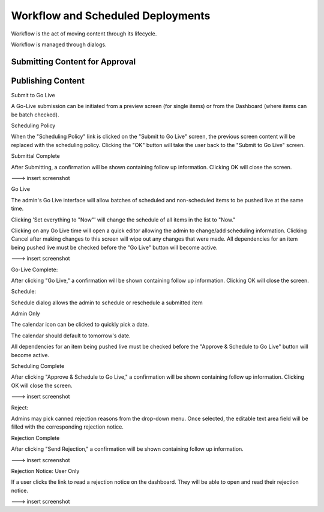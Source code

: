 .. index:: Workflows

..  _content_authors_workflows:

----------------------------------
Workflow and Scheduled Deployments
----------------------------------

Workflow is the act of moving content through its lifecycle.

.. image:: /_static/images/c2wf.png
    :height: 900px
    :width: 900 px
    :scale: 95 %
    :align: center
    
Workflow is managed through dialogs.

.. image:: /_static/images/page-workflows.png
    :width: 75 %    
    :align: center


^^^^^^^^^^^^^^^^^^^^^^^^^^^^^^^
Submitting Content for Approval
^^^^^^^^^^^^^^^^^^^^^^^^^^^^^^^

^^^^^^^^^^^^^^^^^^
Publishing Content
^^^^^^^^^^^^^^^^^^
Submit to Go Live

A Go-Live submission can be initiated from a preview screen (for single items) or from the Dashboard (where items can be batch checked).

.. image:: /_static/images/page-workflows-publish.png
    :width: 75 %    
    :align: center

.. image:: /_static/images/page-workflows-publish2.png
    :width: 75 %    
    :align: center
    
Scheduling Policy

When the "Scheduling Policy" link is clicked on the "Submit to Go Live" screen, the previous screen content will be replaced with the scheduling policy. Clicking the "OK" button will take the user back to the "Submit to Go Live" screen.

.. image:: /_static/images/page-workflows-schedule.png
    :width: 75 %    
    :align: center
    
    
Submittal Complete

After Submitting, a confirmation will be shown containing follow up information. Clicking OK will close the screen.

---> insert screenshot

Go Live

The admin's Go Live interface will allow batches of scheduled and non-scheduled items to be pushed live at the same time.

Clicking 'Set everything to "Now"' will change the schedule of all items in the list to "Now."

Clicking on any Go Live time will open a quick editor allowing the admin to change/add scheduling information.
Clicking Cancel after making changes to this screen will wipe out any changes that were made.
All dependencies for an item being pushed live must be checked before the "Go Live" button will become active.

---> insert screenshot

Go-Live Complete:

After clicking "Go Live," a confirmation will be shown containing follow up information. Clicking OK will close the screen.
 

Schedule:

Schedule dialog allows the admin to schedule or reschedule a submitted item

Admin Only

The calendar icon can be clicked to quickly pick a date.

The calendar should default to tomorrow's date.

All dependencies for an item being pushed live must be checked before the "Approve & Schedule to Go Live" button will become active.

 

Scheduling Complete

After clicking "Approve & Schedule to Go Live," a confirmation will be shown containing follow up information. Clicking OK will close the screen.

---> insert screenshot

Reject:

Admins may pick canned rejection reasons from the drop-down menu. Once selected, the editable text area field will be filled with the corresponding rejection notice.

.. image:: /_static/images/page-workflows-reject.png
    :width: 75 %    
    :align: center

Rejection Complete

After clicking "Send Rejection," a confirmation will be shown containing follow up information.

---> insert screenshot

Rejection Notice: User Only

If a user clicks the link to read a rejection notice on the dashboard. They will be able to open and read their rejection notice.

---> insert screenshot

.. TODO:: Update blurbs and images.
